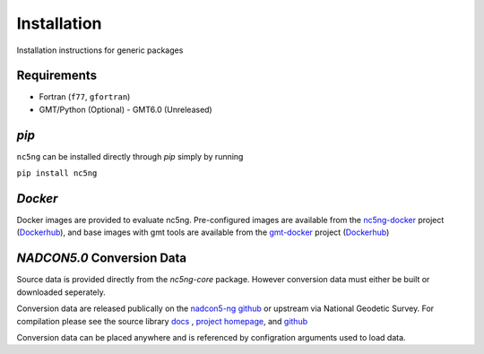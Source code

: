 Installation
============

Installation instructions for generic packages

Requirements
------------

- Fortran (``f77``, ``gfortran``)
- GMT/Python (Optional)
  - GMT6.0 (Unreleased)    
  

`pip`
-----

``nc5ng`` can be installed directly through `pip` simply by running

``pip install nc5ng``




`Docker`
--------

Docker images are provided to evaluate nc5ng. Pre-configured images are available from the  `nc5ng-docker <https://www.nc5ng.org/projects/nc5ng-docker>`_ project (`Dockerhub <https://hub.docker.com/r/nc5ng/nc5ng>`_), and base images with gmt tools are available from the `gmt-docker <https://www.nc5ng.org/projects/gmt-docker>`_ project (`Dockerhub <https://hub.docker.com/r/nc5ng/gmt>`_)

`NADCON5.0` Conversion Data
---------------------------

Source data is provided directly from the `nc5ng-core` package. However conversion data must either be built or downloaded seperately.


Conversion data are released publically on the `nadcon5-ng github <https://github.com/nc5ng/nadcon5-ng/releases>`_ or upstream via National Geodetic Survey. For compilation please see the source library `docs <https://docs.nc5ng.org/latest>`_ , `project homepage <https://www.nc5ng.org/project/nadcon5-ng>`_, and `github <https://github.com/nc5ng/nadcon5-ng>`_


Conversion data can be placed anywhere and is referenced by configration arguments used to load data.
